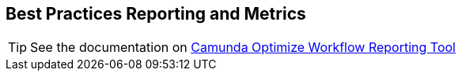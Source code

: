 == [[best-practice-reporting-metrics]]Best Practices Reporting and Metrics

TIP: See the documentation on https://camunda.com/products/camunda-platform/optimize/reports/[Camunda Optimize Workflow Reporting Tool]